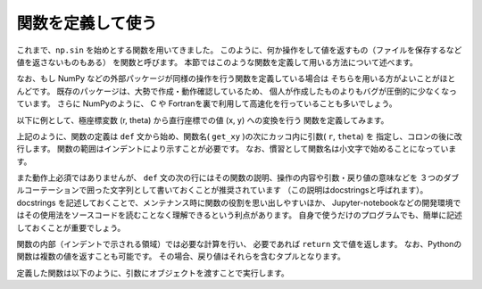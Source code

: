 関数を定義して使う
=======================

.. ipython:: python
   :suppress:

    import numpy as np
    import matplotlib.pyplot as plt
    np.random.seed(123456)


これまで、``np.sin`` を始めとする関数を用いてきました。
このように、何か操作をして値を返すもの（ファイルを保存するなど値を返さないものもある）
を関数と呼びます。
本節ではこのような関数を定義して用いる方法について述べます。

なお、もし NumPy などの外部パッケージが同様の操作を行う関数を定義している場合は
そちらを用いる方がよいことがほとんどです。
既存のパッケージは、大勢で作成・動作確認しているため、
個人が作成したものよりもバグが圧倒的に少なくなっています。
さらに NumPyのように、 C や Fortranを裏で利用して高速化を行っていることも多いでしょう。

以下に例として、極座標変数 (r, theta) から直行座標での値 (x, y) への変換を行う
関数を定義してみます。

.. ipython:: python

    def get_xy(r, theta):
        """
        Returns x, y values from polar coordinate variable r (radial coordinate)
        and theta (angular coordinate).
        """
        x = r * np.cos(theta)
        y = r * np.sin(theta)
        return x, y

上記のように、関数の定義は ``def`` 文から始め、関数名( ``get_xy`` )の次にカッコ内に引数( ``r``, ``theta``) を
指定し、コロンの後に改行します。
関数の範囲はインデントにより示すことが必要です。
なお、慣習として関数名は小文字で始めることになっています。

また動作上必須ではありませんが、
``def`` 文の次の行にはその関数の説明、操作の内容や引数・戻り値の意味などを
３つのダブルコーテーションで囲った文字列として書いておくことが推奨されています
（この説明はdocstringsと呼ばれます）。
docstrings を記述しておくことで、メンテナンス時に関数の役割を思い出しやすいほか、
Jupyter-notebookなどの開発環境ではその使用法をソースコードを読むことなく理解できるという利点があります。
自身で使うだけのプログラムでも、簡単に記述しておくことが重要でしょう。

関数の内部（インデントで示される領域）では必要な計算を行い、
必要であれば ``return`` 文で値を返します。
なお、Pythonの関数は複数の値を返すことも可能です。
その場合、戻り値はそれらを含むタプルとなります。


定義した関数は以下のように、引数にオブジェクトを渡すことで実行します。

.. ipython:: python

    r = np.linspace(0, 1, 21)  # 0 ~ 1 を21等分した点列
    theta = np.linspace(0, 4.0 * np.pi, 21)  # 0 ~ 4π を21等分した点列
    x, y = get_xy(r, theta)
    @savefig tutorial3_plot1.png width=4in
    plt.plot(x, y)
